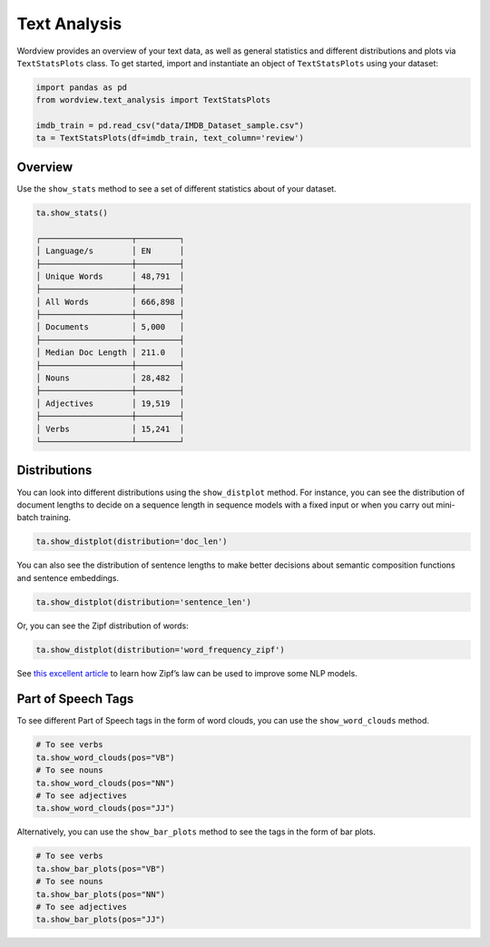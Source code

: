 Text Analysis
#############

Wordview provides an overview of your text data, as well as general statistics and different
distributions and plots via ``TextStatsPlots`` class. To get started, import and 
instantiate an object of ``TextStatsPlots`` using your dataset:


.. code:: python

   import pandas as pd
   from wordview.text_analysis import TextStatsPlots
   
   imdb_train = pd.read_csv("data/IMDB_Dataset_sample.csv")
   ta = TextStatsPlots(df=imdb_train, text_column='review')


Overview
~~~~~~~~
Use the ``show_stats`` method to see a set of different statistics about
of your dataset.

.. code-block:: python

   ta.show_stats()
   
   ┌───────────────────┬─────────┐
   │ Language/s        │ EN      │
   ├───────────────────┼─────────┤
   │ Unique Words      │ 48,791  │
   ├───────────────────┼─────────┤
   │ All Words         │ 666,898 │
   ├───────────────────┼─────────┤
   │ Documents         │ 5,000   │
   ├───────────────────┼─────────┤
   │ Median Doc Length │ 211.0   │
   ├───────────────────┼─────────┤
   │ Nouns             │ 28,482  │
   ├───────────────────┼─────────┤
   │ Adjectives        │ 19,519  │
   ├───────────────────┼─────────┤
   │ Verbs             │ 15,241  │
   └───────────────────┴─────────┘


Distributions
~~~~~~~~~~~~~
You can look into different distributions using the ``show_distplot``
method. For instance, you can see the distribution of document lengths
to decide on a sequence length in sequence models with a fixed input or
when you carry out mini-batch training.

.. code:: python

   ta.show_distplot(distribution='doc_len')

|doclen|

You can also see the distribution of sentence lengths to make better
decisions about semantic composition functions and sentence embeddings.

.. code:: python

   ta.show_distplot(distribution='sentence_len')

|sentencelen|

Or, you can see the Zipf distribution of words:

.. code:: python

   ta.show_distplot(distribution='word_frequency_zipf')

|wordszipf|


See `this excellent
article <https://medium.com/@_init_/using-zipfs-law-to-improve-neural-language-models-4c3d66e6d2f6>`__
to learn how Zipf’s law can be used to improve some NLP models.

Part of Speech Tags
~~~~~~~~~~~~~~~~~~~
To see different Part of Speech tags in the form of word clouds, you can
use the ``show_word_clouds`` method.

.. code:: python

   # To see verbs
   ta.show_word_clouds(pos="VB")
   # To see nouns
   ta.show_word_clouds(pos="NN")
   # To see adjectives
   ta.show_word_clouds(pos="JJ")

|verbs| |nouns| |adjs|

Alternatively, you can use the ``show_bar_plots`` method to see the tags
in the form of bar plots.

.. code:: python
   
   # To see verbs
   ta.show_bar_plots(pos="VB")
   # To see nouns
   ta.show_bar_plots(pos="NN")
   # To see adjectives
   ta.show_bar_plots(pos="JJ")

|verbsbar| |nounsbar| |adjsbar|

.. |verbs| image:: ../figs/verbs.png
.. |nouns| image:: ../figs/nouns.png
.. |adjs| image:: ../figs/adjectives.png
.. |verbsbar| image:: ../figs/verbsbar.png
.. |nounsbar| image:: ../figs/nounsbar.png
.. |adjsbar| image:: ../figs/adjsbar.png
.. |doclen| image:: ../figs/doclen.png
.. |wordszipf| image:: ../figs/wordszipf.png
.. |sentencelen| image:: ../figs/sentencelen.png
